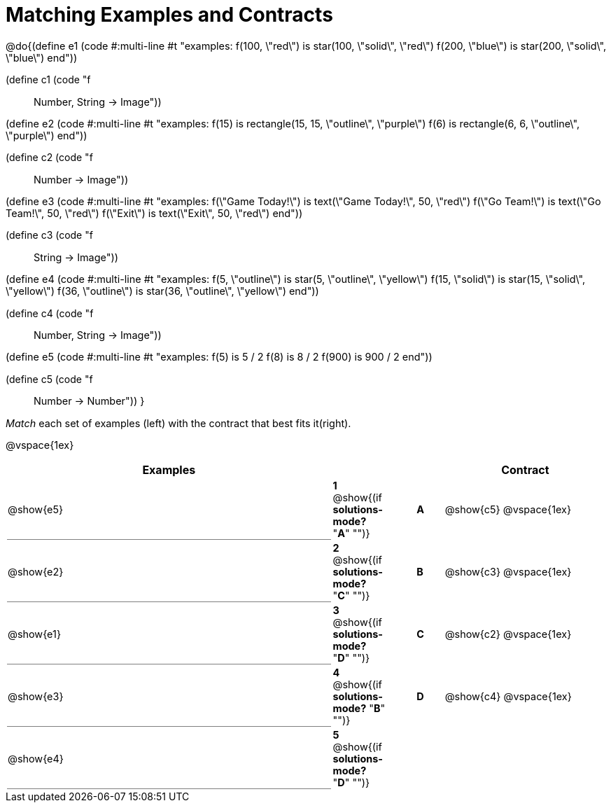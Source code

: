 = Matching Examples and Contracts

++++
<style>
td { height: 20pt; }
p { font-size: 0.9rem;}
div.circleevalsexp, .editbox, .cm-s-scheme {font-size: .75rem;}

td:first-child {border-bottom: 1pt solid gray !important;}

</style>
++++

@do{(define e1
   (code #:multi-line #t
"examples:
  f(100, \"red\") is star(100, \"solid\", \"red\")
  f(200, \"blue\") is star(200, \"solid\", \"blue\")
end"))

(define c1 (code "f :: Number, String -> Image"))

(define e2
   (code #:multi-line #t
"examples:
  f(15) is
    rectangle(15, 15, \"outline\", \"purple\")
  f(6) is
    rectangle(6, 6, \"outline\", \"purple\")
end"))

(define c2 (code "f :: Number -> Image"))

(define e3
   (code #:multi-line #t
"examples:
  f(\"Game Today!\") is
    text(\"Game Today!\", 50, \"red\")
  f(\"Go Team!\") is
    text(\"Go Team!\", 50, \"red\")
  f(\"Exit\") is
    text(\"Exit\", 50, \"red\")
end"))

(define c3 (code "f :: String -> Image"))

(define e4
   (code #:multi-line #t
"examples:
  f(5, \"outline\") is
    star(5, \"outline\", \"yellow\")
  f(15, \"solid\") is
    star(15, \"solid\", \"yellow\")
  f(36, \"outline\") is
    star(36, \"outline\", \"yellow\")
end"))

(define c4 (code "f :: Number, String -> Image"))

(define e5
   (code #:multi-line #t
"examples:
  f(5) is 5 / 2
  f(8) is 8 / 2
  f(900) is 900 / 2
end"))


(define c5 (code "f :: Number -> Number"))
}

_Match_ each set of examples (left) with the contract that best fits it(right).

@vspace{1ex}
[cols="<12a,^2a,1,^1a,.<6a",stripes="none",grid="none",frame="none", options="header"]
|===
|  Examples|  || |Contract
| @show{e5}
| *1* @show{(if *solutions-mode?* "*A*" "")}|| *A* | @show{c5}
@vspace{1ex}
| @show{e2}
| *2* @show{(if *solutions-mode?* "*C*" "")}|| *B* | @show{c3}
@vspace{1ex}
| @show{e1}
| *3* @show{(if *solutions-mode?* "*D*" "")}|| *C* | @show{c2}
@vspace{1ex}
| @show{e3}
| *4* @show{(if *solutions-mode?* "*B*" "")}|| *D* | @show{c4}
@vspace{1ex}
| @show{e4}
| *5* @show{(if *solutions-mode?* "*D*" "")}||	   |
|===
